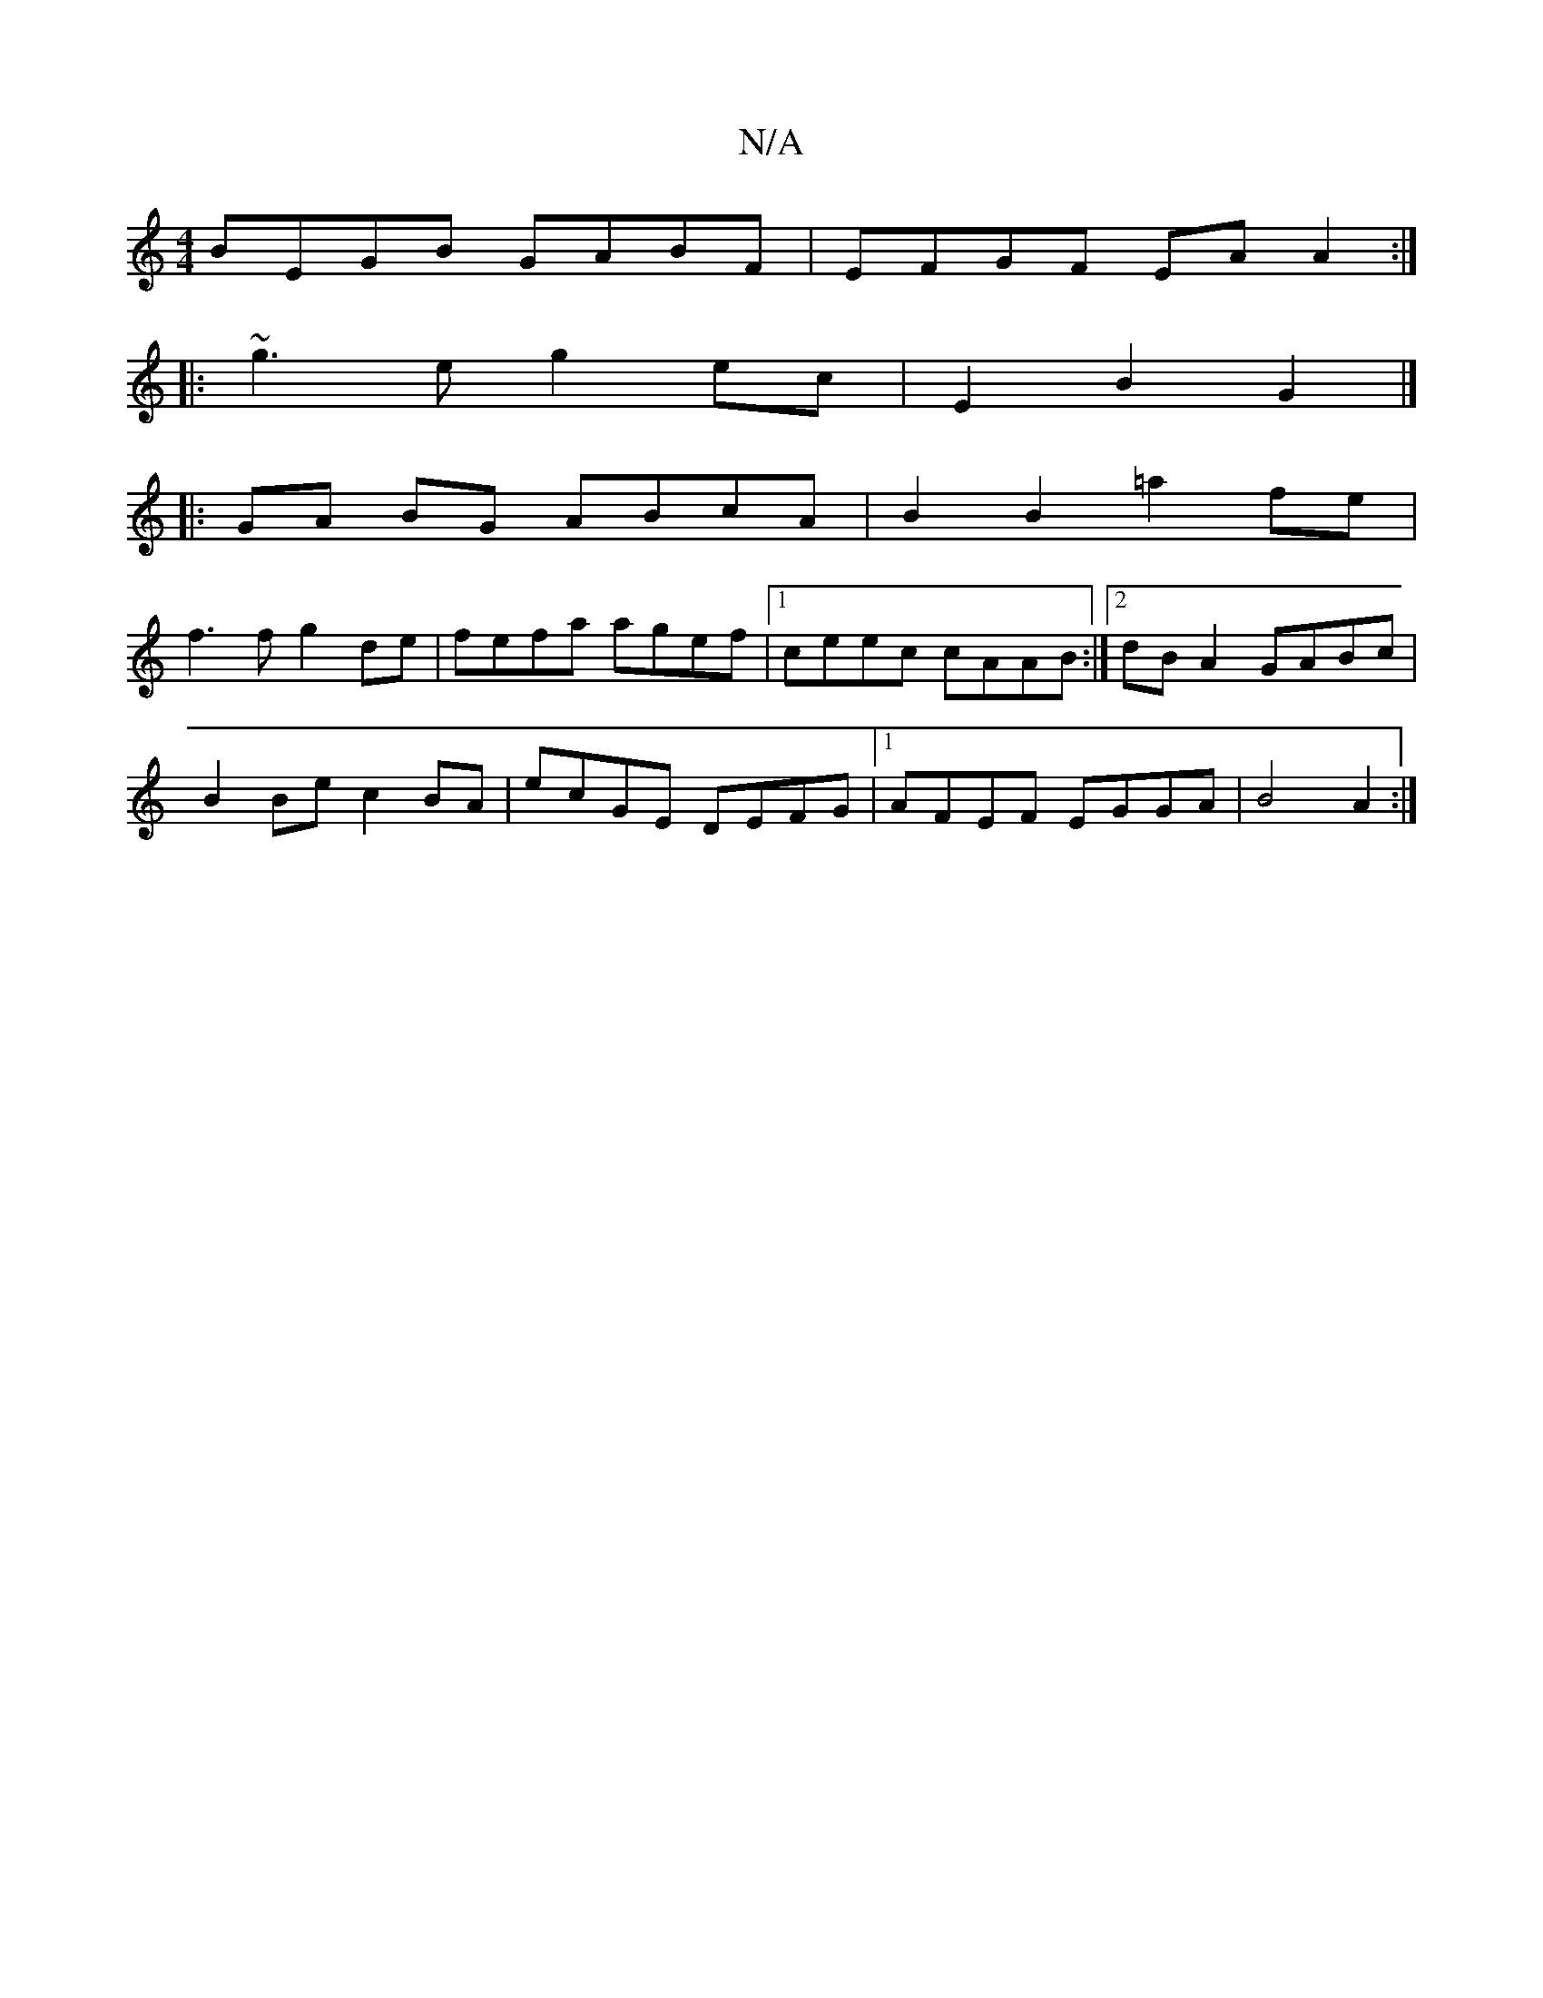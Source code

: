 X:1
T:N/A
M:4/4
R:N/A
K:Cmajor
BEGB GABF | EFGF EAA2 :|
|:~g3e g2ec | E2 B2 G2 |] 
|:GA BG ABcA|B2 B2 =a2 fe |
f3f g2 de | fefa agef |1 ceec cAAB :|2 dB A2 GABc|
B2 Be c2 BA | ecGE DEFG |1 AFEF EGGA | B4- A2 :|

DE|D2 fd edce | dBA